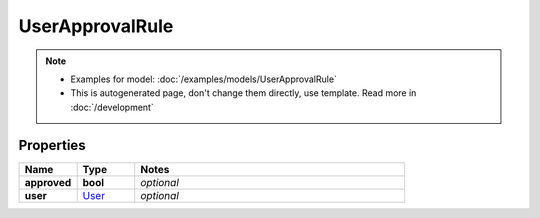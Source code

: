 UserApprovalRule
#########

.. note::

  + Examples for model: :doc:`/examples/models/UserApprovalRule`
  + This is autogenerated page, don't change them directly, use template. Read more in :doc:`/development`

Properties
----------
.. list-table::
   :widths: 15 15 70
   :header-rows: 1

   * - Name
     - Type
     - Notes
   * - **approved**
     - **bool**
     - `optional` 
   * - **user**
     -  `User <./User.html>`_
     - `optional` 


